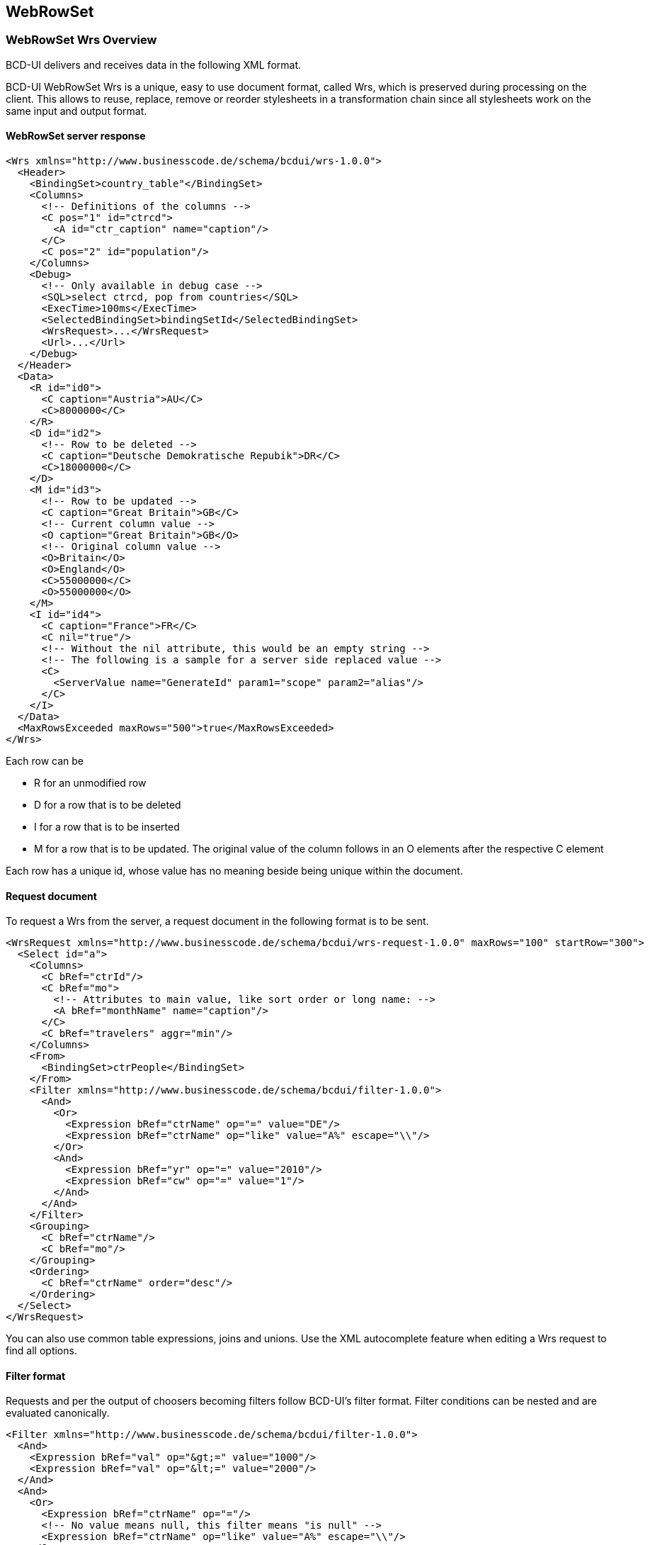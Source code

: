 [[DocXmlData]]
== WebRowSet

=== WebRowSet Wrs Overview

BCD-UI delivers and receives data in the following XML format.

BCD-UI WebRowSet Wrs is a unique, easy to use document format, called Wrs, which is preserved during processing on the client.
This allows to reuse, replace, remove or reorder stylesheets in a transformation chain since all stylesheets work on the same input and output format.

==== WebRowSet server response

[source,xml]
----
<Wrs xmlns="http://www.businesscode.de/schema/bcdui/wrs-1.0.0">
  <Header>
    <BindingSet>country_table"</BindingSet>
    <Columns>
      <!-- Definitions of the columns -->
      <C pos="1" id="ctrcd">
        <A id="ctr_caption" name="caption"/>
      </C>
      <C pos="2" id="population"/>
    </Columns>
    <Debug>
      <!-- Only available in debug case -->
      <SQL>select ctrcd, pop from countries</SQL>
      <ExecTime>100ms</ExecTime>
      <SelectedBindingSet>bindingSetId</SelectedBindingSet>
      <WrsRequest>...</WrsRequest>
      <Url>...</Url>
    </Debug>
  </Header>
  <Data>
    <R id="id0">
      <C caption="Austria">AU</C>
      <C>8000000</C>
    </R>
    <D id="id2">
      <!-- Row to be deleted -->
      <C caption="Deutsche Demokratische Repubik">DR</C>
      <C>18000000</C>
    </D>
    <M id="id3">
      <!-- Row to be updated -->
      <C caption="Great Britain">GB</C>
      <!-- Current column value -->
      <O caption="Great Britain">GB</O>
      <!-- Original column value -->
      <O>Britain</O>
      <O>England</O>
      <C>55000000</C>
      <O>55000000</O>
    </M>
    <I id="id4">
      <C caption="France">FR</C>
      <C nil="true"/>
      <!-- Without the nil attribute, this would be an empty string -->
      <!-- The following is a sample for a server side replaced value -->
      <C>
        <ServerValue name="GenerateId" param1="scope" param2="alias"/>
      </C>
    </I>
  </Data>
  <MaxRowsExceeded maxRows="500">true</MaxRowsExceeded>
</Wrs>
----


Each row can be

* R for an unmodified row
* D for a row that is to be deleted
* I for a row that is to be inserted
* M for a row that is to be updated. The original value of the column follows in an O elements after the respective C element

Each row has a unique id, whose value has no meaning beside being unique within the document.

==== Request document

To request a Wrs from the server, a request document in the following format is to be sent.

[source,xml]
----
<WrsRequest xmlns="http://www.businesscode.de/schema/bcdui/wrs-request-1.0.0" maxRows="100" startRow="300">
  <Select id="a">
    <Columns>
      <C bRef="ctrId"/>
      <C bRef="mo">
        <!-- Attributes to main value, like sort order or long name: -->
        <A bRef="monthName" name="caption"/>
      </C>
      <C bRef="travelers" aggr="min"/>
    </Columns>
    <From>
      <BindingSet>ctrPeople</BindingSet>
    </From>
    <Filter xmlns="http://www.businesscode.de/schema/bcdui/filter-1.0.0">
      <And>
        <Or>
          <Expression bRef="ctrName" op="=" value="DE"/>
          <Expression bRef="ctrName" op="like" value="A%" escape="\\"/>
        </Or>
        <And>
          <Expression bRef="yr" op="=" value="2010"/>
          <Expression bRef="cw" op="=" value="1"/>
        </And>
      </And>
    </Filter>
    <Grouping>
      <C bRef="ctrName"/>
      <C bRef="mo"/>
    </Grouping>
    <Ordering>
      <C bRef="ctrName" order="desc"/>
    </Ordering>
  </Select>
</WrsRequest>
----

You can also use common table expressions, joins and unions. Use the XML autocomplete feature when editing a Wrs request to find all options.


==== Filter format

Requests and per the output of choosers becoming filters follow BCD-UI's filter format.
Filter conditions can be nested and are evaluated canonically.

[source,xml]
----
<Filter xmlns="http://www.businesscode.de/schema/bcdui/filter-1.0.0">
  <And>
    <Expression bRef="val" op="&gt;=" value="1000"/>
    <Expression bRef="val" op="&lt;=" value="2000"/>
  </And>
  <And>
    <Or>
      <Expression bRef="ctrName" op="="/>
      <!-- No value means null, this filter means "is null" -->
      <Expression bRef="ctrName" op="like" value="A%" escape="\\"/>
    </Or>
    <And>
      <Expression bRef="yr" op="=" value="2010"/>
      <Expression bRef="cw" op="in" value="1,2,3"/>
    </And>
  </And>
</Filter>
----

Above leads to: 
[source,javascript]
----
(val>=? AND val <=?) AND (ctrName IS NULL OR ctrName like ? ESCAPE ?) AND (yr=? AND cw IN (?,?,?)

----

Note that prepared statements are used for security and performance reasons.
Between operator is not available, please use ... &lt;= ... AND ... &gt;= ... instead.

==== Failures

The server responses technical errors via SOAP 1.2 fault

[source,xml]
----
<Envelope xmlns="http://www.w3.org/2003/05/soap-envelope" xmlns:bcd="http://www.businesscode.de/schema/bcdui/wrs-1.0.0">
  <Fault>
    <Code>
      <Value>Sender</Value>
    </Code>
    <Subcode>
      <Value>sqlsoapfaultcode:InvalidXml</Value>
    </Subcode>
    <Reason>
      <Text xml:lang="en-US">An error occurred, DB down</Text>
    </Reason>
    <Body>
      <bcd:WrsRequest>...</bcd:WrsRequest>
      <bcd:Url>original URL</bcd:Url>
      <bcd:more_info_in_XML_like_stacktrace_in_debug_case/>
    </Body>
  </Fault>
</Envelope>
----

=== Cell addressing

Identifying the right column can be done via its hard-coded position in an XPath

[source]
----
/*/wrs:Data/wrs:R[1]/wrs:C[2]

----

This is easy but also easily breaks and is hard to read.
Thus, it is better to identify a column via its logical name 'CP_DESC', this will work in an XPath outside and inside XSLT:

[source]
----
/*/wrs:Data/wrs:R[1]/wrs:C[number(/*/wrs:Header/wrs:Columns/wrs:C[@bRef='CP_DESC']/@pos)]/text()

----

In an XSLT, a key can help to do this even faster and easier with the help of keys:

[source,xml]
----
<xsl:stylesheet xmlns:xsl="http://www.w3.org/1999/XSL/Transform" xmlns:wrs="http://www.businesscode.de/schema/bcdui/wrs-1.0.0" version="1.0">
  <xsl:key name="colHeadById" match="/*/wrs:Header/wrs:Columns/wrs:C" use="@id"/>
  <xsl:template match="/">
    <xsl:value-of select="/*/wrs:Data/wrs:R[1]/wrs:C[number(key('colHeadById','CP_DESC')/@pos)]"/>
  </xsl:template>
</xsl:stylesheet>
----

=== XSD Schema

==== Details

image::images/xmlData_wrsSchema.png[]
